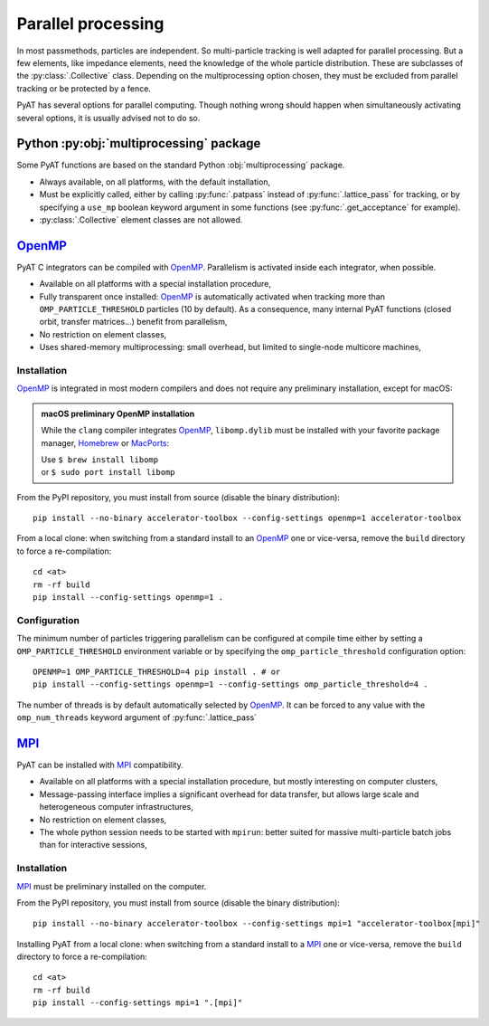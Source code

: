 .. _parallel:

Parallel processing
===================

In most passmethods, particles are independent. So multi-particle tracking is
well adapted for parallel processing. But a few elements, like impedance elements,
need the knowledge of the whole particle distribution. These are subclasses of
the :py:class:`.Collective` class. Depending on the multiprocessing option
chosen, they must be excluded from parallel tracking or be protected by a fence.

PyAT has several options for parallel computing. Though nothing wrong should
happen when simultaneously activating several options, it is usually advised
not to do so.

Python :py:obj:`multiprocessing` package
----------------------------------------
Some PyAT functions are based on the standard Python :obj:`multiprocessing`
package.

* Always available, on all platforms, with the default installation,
* Must be explicitly called, either by calling :py:func:`.patpass` instead
  of :py:func:`.lattice_pass` for tracking, or by specifying a ``use_mp``
  boolean keyword argument in some functions (see :py:func:`.get_acceptance` for
  example).
* :py:class:`.Collective` element classes are not allowed.

`OpenMP <https://www.openmp.org>`_
----------------------------------
PyAT C integrators can be compiled with `OpenMP <https://www.openmp.org>`_.
Parallelism is activated inside each integrator, when possible.

* Available on all platforms with a special installation procedure,
* Fully transparent once installed: `OpenMP <https://www.openmp.org>`_ is
  automatically activated when tracking more than ``OMP_PARTICLE_THRESHOLD``
  particles (10 by default). As a consequence, many internal PyAT functions
  (closed orbit, transfer matrices…) benefit from parallelism,
* No restriction on element classes,
* Uses shared-memory multiprocessing: small overhead, but limited to
  single-node multicore machines,

Installation
............
`OpenMP <https://www.openmp.org>`_ is integrated in most modern compilers and
does not require any preliminary installation, except for macOS:

.. admonition:: macOS preliminary OpenMP installation

   While the ``clang`` compiler integrates `OpenMP <https://www.openmp.org>`_,
   ``libomp.dylib`` must be installed with your favorite package manager,
   `Homebrew <https://brew.sh>`_ or `MacPorts <https://www.macports.org>`_:

   | Use ``$ brew install libomp``
   | or  ``$ sudo port install libomp``

From the PyPI repository, you must install from source (disable the binary
distribution)::

    pip install --no-binary accelerator-toolbox --config-settings openmp=1 accelerator-toolbox


From a local clone: when switching from a standard install
to an `OpenMP <https://www.openmp.org>`_ one or vice-versa, remove the
``build`` directory to force a re-compilation::

    cd <at>
    rm -rf build
    pip install --config-settings openmp=1 .

Configuration
.............
The minimum number of particles triggering parallelism can be configured at
compile time either by setting a ``OMP_PARTICLE_THRESHOLD`` environment variable
or by specifying the ``omp_particle_threshold`` configuration option::

    OPENMP=1 OMP_PARTICLE_THRESHOLD=4 pip install . # or
    pip install --config-settings openmp=1 --config-settings omp_particle_threshold=4 .

The number of threads is by default automatically selected by
`OpenMP <https://www.openmp.org>`_. It can be forced to any value with the
``omp_num_threads`` keyword argument of :py:func:`.lattice_pass`

`MPI <https://www.mpi-forum.org/docs/>`_
----------------------------------------
PyAT can be installed with `MPI <https://www.mpi-forum.org/docs/>`_
compatibility.

* Available on all platforms with a special installation procedure, but mostly
  interesting on computer clusters,
* Message-passing interface implies a significant overhead for data transfer,
  but allows large scale and heterogeneous computer infrastructures,
* No restriction on element classes,
* The whole python session needs to be started with ``mpirun``: better suited
  for massive multi-particle batch jobs than for interactive sessions,

Installation
............
`MPI <https://www.mpi-forum.org/docs/>`_ must be preliminary installed on the
computer.

From the PyPI repository, you must install from source (disable the binary
distribution)::

    pip install --no-binary accelerator-toolbox --config-settings mpi=1 "accelerator-toolbox[mpi]"

Installing PyAT from a local clone: when switching from a standard install
to a `MPI <https://www.mpi-forum.org/docs/>`_ one or vice-versa, remove the
``build`` directory to force a re-compilation::

    cd <at>
    rm -rf build
    pip install --config-settings mpi=1 ".[mpi]"

